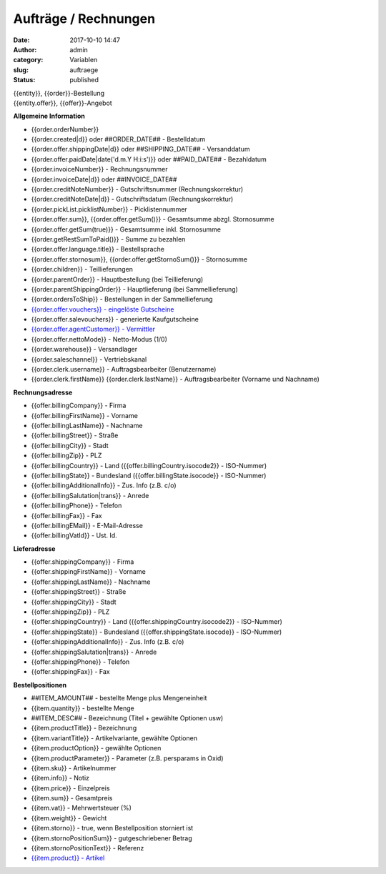 Aufträge / Rechnungen
#####################
:date: 2017-10-10 14:47
:author: admin
:category: Variablen
:slug: auftraege
:status: published

| {{entity}}, {{order}}-Bestellung
| {{entity.offer}}, {{offer}}-Angebot

**Allgemeine Information**

-  {{order.orderNumber}}
-  {{order.created|d}} oder ##ORDER_DATE## - Bestelldatum
-  {{order.offer.shippingDate|d}} oder ##SHIPPING_DATE## - Versanddatum
-  {{order.offer.paidDate|date('d.m.Y H:i:s')}} oder ##PAID_DATE## - Bezahldatum
-  {{order.invoiceNumber}} - Rechnungsnummer
-  {{order.invoiceDate|d}} oder ##INVOICE_DATE##
-  {{order.creditNoteNumber}} - Gutschriftsnummer (Rechnungskorrektur)
-  {{order.creditNoteDate|d}} - Gutschriftsdatum (Rechnungskorrektur)
-  {{order.pickList.picklistNumber}} - Picklistennummer
-  {{order.offer.sum}}, {{order.offer.getSum()}} - Gesamtsumme abzgl. Stornosumme
-  {{order.offer.getSum(true)}} - Gesamtsumme inkl. Stornosumme
-  {{order.getRestSumToPaid()}} - Summe zu bezahlen
-  {{order.offer.language.title}} - Bestellsprache
-  {{order.offer.stornosum}}, {{order.offer.getStornoSum()}} - Stornosumme
-  {{order.children}} - Teillieferungen
-  {{order.parentOrder}} - Hauptbestellung (bei Teillieferung)
-  {{order.parentShippingOrder}} - Hauptlieferung (bei Sammellieferung)
-  {{order.ordersToShip}} - Bestellungen in der Sammellieferung
-  `{{order.offer.vouchers}} - eingelöste Gutscheine <https://docs.warexo.de/gutscheine-2/>`__
-  {{order.offer.salevouchers}} - generierte Kaufgutscheine
-  `{{order.offer.agentCustomer}} - Vermittler <https://docs.warexo.de/kunden/>`__
-  {{order.offer.nettoMode}} - Netto-Modus (1/0)
-  {{order.warehouse}} - Versandlager
-  {{order.saleschannel}} - Vertriebskanal
-  {{order.clerk.username}} - Auftragsbearbeiter (Benutzername)
-  {{order.clerk.firstName}} {{order.clerk.lastName}} - Auftragsbearbeiter (Vorname und Nachname)

**Rechnungsadresse**

-  {{offer.billingCompany}} - Firma
-  {{offer.billingFirstName}} - Vorname
-  {{offer.billingLastName}} - Nachname
-  {{offer.billingStreet}} - Straße
-  {{offer.billingCity}} - Stadt
-  {{offer.billingZip}} - PLZ
-  {{offer.billingCountry}} - Land ({{offer.billingCountry.isocode2}} - ISO-Nummer)
-  {{offer.billingState}} - Bundesland ({{offer.billingState.isocode}} - ISO-Nummer)
-  {{offer.billingAdditionalInfo}} - Zus. Info (z.B. c/o)
-  {{offer.billingSalutation|trans}} - Anrede
-  {{offer.billingPhone}} - Telefon
-  {{offer.billingFax}} - Fax
-  {{offer.billingEMail}} - E-Mail-Adresse
-  {{offer.billingVatId}} - Ust. Id.

**Lieferadresse**

-  {{offer.shippingCompany}} - Firma
-  {{offer.shippingFirstName}} - Vorname
-  {{offer.shippingLastName}} - Nachname
-  {{offer.shippingStreet}} - Straße
-  {{offer.shippingCity}} - Stadt
-  {{offer.shippingZip}} - PLZ
-  {{offer.shippingCountry}} - Land ({{offer.shippingCountry.isocode2}} - ISO-Nummer)
-  {{offer.shippingState}} - Bundesland ({{offer.shippingState.isocode}} - ISO-Nummer)
-  {{offer.shippingAdditionalInfo}} - Zus. Info (z.B. c/o)
-  {{offer.shippingSalutation|trans}} - Anrede
-  {{offer.shippingPhone}} - Telefon
-  {{offer.shippingFax}} - Fax

**Bestellpositionen**

-  ##ITEM_AMOUNT## - bestellte Menge plus Mengeneinheit
-  {{item.quantity}} - bestellte Menge
-  ##ITEM_DESC## - Bezeichnung (Titel + gewählte Optionen usw)
-  {{item.productTitle}} - Bezeichnung
-  {{item.variantTitle}} - Artikelvariante, gewählte Optionen
-  {{item.productOption}} - gewählte Optionen
-  {{item.productParameter}} - Parameter (z.B. persparams in Oxid)
-  {{item.sku}} - Artikelnummer
-  {{item.info}} - Notiz
-  {{item.price}} - Einzelpreis
-  {{item.sum}} - Gesamtpreis
-  {{item.vat}} - Mehrwertsteuer (%)
-  {{item.weight}} - Gewicht
-  {{item.storno}} - true, wenn Bestellposition storniert ist
-  {{item.stornoPositionSum}} - gutgeschriebener Betrag
-  {{item.stornoPositionText}} - Referenz
-  `{{item.product}} - Artikel <https://docs.warexo.de/twig-variablen-produkte/>`__
